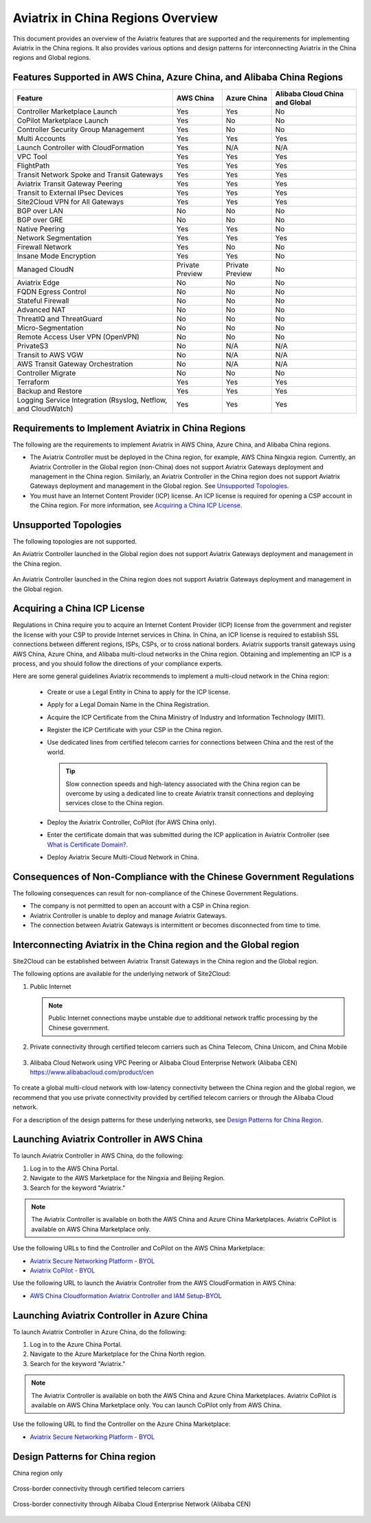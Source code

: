 
===================================
Aviatrix in China Regions Overview
===================================

This document provides an overview of the Aviatrix features that are supported and the requirements for implementing Aviatrix in the China regions. It also provides various options and design patterns for interconnecting Aviatrix in the China regions and Global regions.

Features Supported in AWS China, Azure China, and Alibaba China Regions
=======================================================================

+------------------------------------------------------------------------+---------------+-----------------+---------------------------+
| **Feature**                                                            | **AWS China** | **Azure China** | **Alibaba Cloud China**   |
|                                                                        |               |                 | **and Global**            |
+------------------------------------------------------------------------+---------------+-----------------+---------------------------+
| Controller Marketplace Launch                                          | Yes           | Yes             | No                        |
+------------------------------------------------------------------------+---------------+-----------------+---------------------------+
| CoPilot Marketplace Launch                                             | Yes           | No              | No                        |
+------------------------------------------------------------------------+---------------+-----------------+---------------------------+
| Controller Security Group Management                                   | Yes           | No              | No                        |
+------------------------------------------------------------------------+---------------+-----------------+---------------------------+
| Multi Accounts                                                         | Yes           | Yes             | Yes                       |
+------------------------------------------------------------------------+---------------+-----------------+---------------------------+
| Launch Controller with CloudFormation                                  | Yes           | N/A             | N/A                       |
+------------------------------------------------------------------------+---------------+-----------------+---------------------------+
| VPC Tool                                                               | Yes           | Yes             | Yes                       |
+------------------------------------------------------------------------+---------------+-----------------+---------------------------+
| FlightPath                                                             | Yes           | Yes             | Yes                       |
+------------------------------------------------------------------------+---------------+-----------------+---------------------------+
| Transit Network Spoke and Transit Gateways                             | Yes           | Yes             | Yes                       |
+------------------------------------------------------------------------+---------------+-----------------+---------------------------+
| Aviatrix Transit Gateway Peering                                       | Yes           | Yes             | Yes                       |
+------------------------------------------------------------------------+---------------+-----------------+---------------------------+
| Transit to External IPsec Devices                                      | Yes           | Yes             | Yes                       |
+------------------------------------------------------------------------+---------------+-----------------+---------------------------+
| Site2Cloud VPN for All Gateways                                        | Yes           | Yes             | Yes                       |
+------------------------------------------------------------------------+---------------+-----------------+---------------------------+
| BGP over LAN                                                           | No            | No              | No                        |
+------------------------------------------------------------------------+---------------+-----------------+---------------------------+
| BGP over GRE                                                           | No            | No              | No                        |
+------------------------------------------------------------------------+---------------+-----------------+---------------------------+
| Native Peering                                                         | Yes           | Yes             | No                        |
+------------------------------------------------------------------------+---------------+-----------------+---------------------------+
| Network Segmentation                                                   | Yes           | Yes             | Yes                       |
+------------------------------------------------------------------------+---------------+-----------------+---------------------------+
| Firewall Network                                                       | Yes           | No              | No                        |
+------------------------------------------------------------------------+---------------+-----------------+---------------------------+
| Insane Mode Encryption                                                 | Yes           | Yes             | No                        |
+------------------------------------------------------------------------+---------------+-----------------+---------------------------+
| Managed CloudN                                                         | Private       | Private         | No                        |
|                                                                        | Preview       | Preview         |                           |
+------------------------------------------------------------------------+---------------+-----------------+---------------------------+
| Aviatrix Edge                                                          | No            | No              | No                        |
+------------------------------------------------------------------------+---------------+-----------------+---------------------------+
| FQDN Egress Control                                                    | No            | No              | No                        |
+------------------------------------------------------------------------+---------------+-----------------+---------------------------+
| Stateful Firewall                                                      | No            | No              | No                        |
+------------------------------------------------------------------------+---------------+-----------------+---------------------------+
| Advanced NAT                                                           | No            | No              | No                        |
+------------------------------------------------------------------------+---------------+-----------------+---------------------------+
| ThreatIQ and ThreatGuard                                               | No            | No              | No                        |
+------------------------------------------------------------------------+---------------+-----------------+---------------------------+
| Micro-Segmentation                                                     | No            | No              | No                        |
+------------------------------------------------------------------------+---------------+-----------------+---------------------------+
| Remote Access User VPN (OpenVPN)                                       | No            | No              | No                        |
+------------------------------------------------------------------------+---------------+-----------------+---------------------------+
| PrivateS3                                                              | No            | N/A             | N/A                       |
+------------------------------------------------------------------------+---------------+-----------------+---------------------------+
| Transit to AWS VGW                                                     | No            | N/A             | N/A                       |
+------------------------------------------------------------------------+---------------+-----------------+---------------------------+
| AWS Transit Gateway Orchestration                                      | No            | N/A             | N/A                       |
+------------------------------------------------------------------------+---------------+-----------------+---------------------------+
| Controller Migrate                                                     | No            | No              | No                        |
+------------------------------------------------------------------------+---------------+-----------------+---------------------------+
| Terraform                                                              | Yes           | Yes             | Yes                       |
+------------------------------------------------------------------------+---------------+-----------------+---------------------------+
| Backup and Restore                                                     | Yes           | Yes             | Yes                       |
+------------------------------------------------------------------------+---------------+-----------------+---------------------------+
| Logging Service Integration (Rsyslog, Netflow, and CloudWatch)         | Yes           | Yes             | Yes                       |
+------------------------------------------------------------------------+---------------+-----------------+---------------------------+

Requirements to Implement Aviatrix in China Regions
====================================================

The following are the requirements to implement Aviatrix in AWS China, Azure China, and Alibaba China regions.

- The Aviatrix Controller must be deployed in the China region, for example, AWS China Ningxia region. Currently, an Aviatrix Controller in the Global region (non-China) does not support Aviatrix Gateways deployment and management in the China region. Similarly, an Aviatrix Controller in the China region does not support Aviatrix Gateways deployment and management in the Global region. See `Unsupported Topologies`_.

- You must have an Internet Content Provider (ICP) license. An ICP license is required for opening a CSP account in the China region. For more information, see `Acquiring a China ICP License`_.

Unsupported Topologies
======================

The following topologies are not supported.

An Aviatrix Controller launched in the Global region does not support Aviatrix Gateways deployment and management in the China region.

  |aviatrix_china_unsupported_global_manage_china|

An Aviatrix Controller launched in the China region does not support Aviatrix Gateways deployment and management in the Global region.

  |aviatrix_china_unsupported_china_manage_global| 


Acquiring a China ICP License
==============================

Regulations in China require you to acquire an Internet Content Provider (ICP) license from the government and register the license with your CSP 
to provide Internet services in China. In China, an ICP license is required to establish SSL connections between different regions, ISPs, CSPs, or to 
cross national borders. Aviatrix supports transit gateways using AWS China, Azure China, and Alibaba multi-cloud networks in the China region.
Obtaining and implementing an ICP is a process, and you should follow the directions of your compliance experts. 

Here are some general guidelines Aviatrix recommends to implement a multi-cloud network in the China region:
 
 - Create or use a Legal Entity in China to apply for the ICP license.
 - Apply for a Legal Domain Name in the China Registration.
 - Acquire the ICP Certificate from the China Ministry of Industry and Information Technology (MIIT).
 - Register the ICP Certificate with your CSP in the China region.
 - Use dedicated lines from certified telecom carries for connections between China and the rest of the world.

   .. Tip::      
      Slow connection speeds and high-latency associated with the China region can be overcome by using a dedicated line to create Aviatrix transit connections and deploying services close to the China region.

 - Deploy the Aviatrix Controller, CoPilot (for AWS China only).
 - Enter the certificate domain that was submitted during the ICP application in Aviatrix Controller (see `What is Certificate Domain? <https://docs.aviatrix.com/HowTos/onboarding_faq.html#what-is-certificate-domain?>`_.
 - Deploy Aviatrix Secure Multi-Cloud Network in China.

Consequences of Non-Compliance with the Chinese Government Regulations
======================================================================

The following consequences can result for non-compliance of the Chinese Government Regulations.

- The company is not permitted to open an account with a CSP in China region.

- Aviatrix Controller is unable to deploy and manage Aviatrix Gateways. 

- The connection between Aviatrix Gateways is intermittent or becomes disconnected from time to time.

Interconnecting Aviatrix in the China region and the Global region
===================================================================

Site2Cloud can be established between Aviatrix Transit Gateways in the China region and the Global region. 

The following options are available for the underlying network of Site2Cloud:

1. Public Internet

   .. Note::
      Public Internet connections maybe unstable due to additional network traffic processing by the Chinese government.

  |aviatrix_china_site2cloud_internet|

2. Private connectivity through certified telecom carriers such as China Telecom, China Unicom, and China Mobile

  |aviatrix_china_site2cloud_telecoms|

3. Alibaba Cloud Network using VPC Peering or Alibaba Cloud Enterprise Network (Alibaba CEN) https://www.alibabacloud.com/product/cen

  |aviatrix_china_site2cloud_alicloud|

To create a global multi-cloud network with low-latency connectivity between the China region and the global region, we recommend that you use private connectivity provided by certified telecom carriers or through the Alibaba Cloud network.

For a description of the design patterns for these underlying networks, see `Design Patterns for China Region`_.

Launching Aviatrix Controller in AWS China
==========================================

To launch Aviatrix Controller in AWS China, do the following:

1. Log in to the AWS China Portal.
2. Navigate to the AWS Marketplace for the Ningxia and Beijing Region.
3. Search for the keyword "Aviatrix."

  |aviatrix_aws_china_marketplace|
  
.. Note:: The Aviatrix Controller is available on both the AWS China and Azure China Marketplaces. Aviatrix CoPilot is available on AWS China Marketplace only.
..

Use the following URLs to find the Controller and CoPilot on the AWS China Marketplace:

- `Aviatrix Secure Networking Platform - BYOL <https://awsmarketplace.amazonaws.cn/marketplace/pp/prodview-tr55yz2zpuzlo>`_
- `Aviatrix CoPilot - BYOL <https://awsmarketplace.amazonaws.cn/marketplace/pp/prodview-m73cvirso7uu6>`_

Use the following URL to launch the Aviatrix Controller from the AWS CloudFormation in AWS China:
 
- `AWS China Cloudformation Aviatrix Controller and IAM Setup-BYOL <https://cn-northwest-1.console.amazonaws.cn/cloudformation/home?region=cn-northwest-1#/stacks/new?stackName=AviatrixController&templateURL=https://aviatrix-public-download.s3.cn-north-1.amazonaws.com.cn/aws-china/cloudformation-templates/aviatrix-controller-and-IAM-setup-CFT/aviatrix-controller-and-IAM-setup-cft-BYOL.template>`_

Launching Aviatrix Controller in Azure China
============================================

To launch Aviatrix Controller in Azure China, do the following:

1. Log in to the Azure China Portal.
2. Navigate to the Azure Marketplace for the China North region.
3. Search for the keyword "Aviatrix."

  |aviatrix_azure_china_marketplace|
  
.. Note:: The Aviatrix Controller is available on both the AWS China and Azure China Marketplaces. Aviatrix CoPilot is available on AWS China Marketplace only. You can launch CoPilot only from AWS China.
..

Use the following URL to find the Controller on the Azure China Marketplace:

- `Aviatrix Secure Networking Platform - BYOL <https://market.azure.cn/>`_

Design Patterns for China region
================================

China region only

  |aviatrix_china_design_china_only|

Cross-border connectivity through certified telecom carriers

  |aviatrix_china_design_cross_border_telecom|

Cross-border connectivity through Alibaba Cloud Enterprise Network (Alibaba CEN)

  |aviatrix_china_design_cross_border_alicloud|



.. |aviatrix_china_unsupported_global_manage_china| image:: aviatrix_china_overview_media/aviatrix_china_unsupported_global_manage_china.png
   :scale: 50%

.. |aviatrix_china_unsupported_china_manage_global| image:: aviatrix_china_overview_media/aviatrix_china_unsupported_china_manage_global.png
   :scale: 50%

.. |aviatrix_china_site2cloud_internet| image:: aviatrix_china_overview_media/aviatrix_china_site2cloud_internet.png
   :scale: 40%

.. |aviatrix_china_site2cloud_telecoms| image:: aviatrix_china_overview_media/aviatrix_china_site2cloud_telecoms.png
   :scale: 40%

.. |aviatrix_china_site2cloud_alicloud| image:: aviatrix_china_overview_media/aviatrix_china_site2cloud_alicloud.png
   :scale: 40%
   
.. |aviatrix_aws_china_marketplace| image:: aviatrix_china_overview_media/aviatrix_aws_china_marketplace.png
   :scale: 50%

.. |aviatrix_azure_china_marketplace| image:: aviatrix_china_overview_media/aviatrix_azure_china_marketplace.png
   :scale: 50%

.. |aviatrix_china_design_china_only| image:: aviatrix_china_overview_media/aviatrix_china_design_china_only.png
   :scale: 50%

.. |aviatrix_china_design_cross_border_telecom| image:: aviatrix_china_overview_media/aviatrix_china_design_cross_border_telecom.png
   :scale: 50%

.. |aviatrix_china_design_cross_border_alicloud| image:: aviatrix_china_overview_media/aviatrix_china_design_cross_border_alicloud.png
   :scale: 50%
   
.. disqus::
